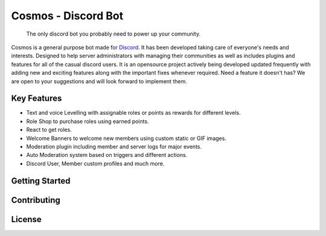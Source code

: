 .. Cosmos documentation master file, created by
   sphinx-quickstart on Sun Feb  2 12:12:14 2020.
   You can adapt this file completely to your liking, but it should at least
   contain the root `toctree` directive.

Cosmos - Discord Bot
====================

   The only discord bot you probably need to power up your community.

Cosmos is a general purpose bot made for `Discord <https://discordapp.com/>`_. It has been developed taking care of everyone's needs and interests. Designed to help server administrators with managing their communities as well as includes plugins and features for all of the casual discord users.
It is an opensource project actively being developed updated frequently with adding new and exciting features along with the important fixes whenever required. Need a feature it doesn't has? We are open to your suggestions and will look forward to implement them.


Key Features
------------

- Text and voice Levelling with assignable roles or points as rewards for different levels.
- Role Shop to purchase roles using earned points.
- React to get roles.
- Welcome Banners to welcome new members using custom static or GIF images.
- Moderation plugin including member and server logs for major events.
- Auto Moderation system based on triggers and different actions.
- Discord User, Member custom profiles and much more.


Getting Started
---------------

.. image:: ./images/invite-banner.png
   :target: https://discordapp.com/oauth2/authorize?client_id=390176338729893889&scope=bot&permissions=8



Contributing
------------


License
-------
